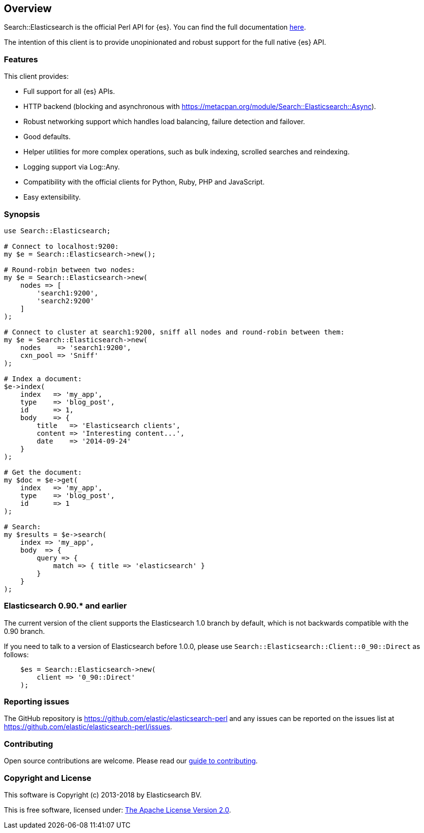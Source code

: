 == Overview

Search::Elasticsearch is the official Perl API for {es}. You can find the full 
documentation https://metacpan.org/module/Search::Elasticsearch[here].

The intention of this client is to provide unopinionated and robust support for 
the full native {es} API.

=== Features

This client provides:

* Full support for all {es} APIs.

* HTTP backend (blocking and asynchronous with 
  https://metacpan.org/module/Search::Elasticsearch::Async).

* Robust networking support which handles load balancing, failure detection and 
  failover.

* Good defaults.

* Helper utilities for more complex operations, such as bulk indexing, scrolled 
  searches and reindexing.

* Logging support via Log::Any.

* Compatibility with the official clients for Python, Ruby, PHP and JavaScript.

* Easy extensibility.


=== Synopsis

[source,perl]
------------------------------------
use Search::Elasticsearch;

# Connect to localhost:9200:
my $e = Search::Elasticsearch->new();

# Round-robin between two nodes:
my $e = Search::Elasticsearch->new(
    nodes => [
        'search1:9200',
        'search2:9200'
    ]
);

# Connect to cluster at search1:9200, sniff all nodes and round-robin between them:
my $e = Search::Elasticsearch->new(
    nodes    => 'search1:9200',
    cxn_pool => 'Sniff'
);

# Index a document:
$e->index(
    index   => 'my_app',
    type    => 'blog_post',
    id      => 1,
    body    => {
        title   => 'Elasticsearch clients',
        content => 'Interesting content...',
        date    => '2014-09-24'
    }
);

# Get the document:
my $doc = $e->get(
    index   => 'my_app',
    type    => 'blog_post',
    id      => 1
);

# Search:
my $results = $e->search(
    index => 'my_app',
    body  => {
        query => {
            match => { title => 'elasticsearch' }
        }
    }
);
------------------------------------

[[v0_90]]
=== Elasticsearch 0.90.* and earlier

The current version of the client supports the Elasticsearch 1.0 branch by
default, which is not backwards compatible with the 0.90 branch.

If you need to talk to a version of Elasticsearch before 1.0.0,
please use `Search::Elasticsearch::Client::0_90::Direct` as follows:

[source,perl]
------------------------------------
    $es = Search::Elasticsearch->new(
        client => '0_90::Direct'
    );
------------------------------------


=== Reporting issues

The GitHub repository is https://github.com/elastic/elasticsearch-perl and any 
issues can be reported on the issues list at 
https://github.com/elastic/elasticsearch-perl/issues.

=== Contributing

Open source contributions are welcome. Please read our
https://github.com/elastic/elasticsearch-perl/blob/master/CONTRIBUTING.asciidoc[guide to contributing].

=== Copyright and License

This software is Copyright (c) 2013-2018 by Elasticsearch BV.

This is free software, licensed under:
https://github.com/elastic/elasticsearch-perl/blob/master/LICENSE.txt[The Apache License Version 2.0].
